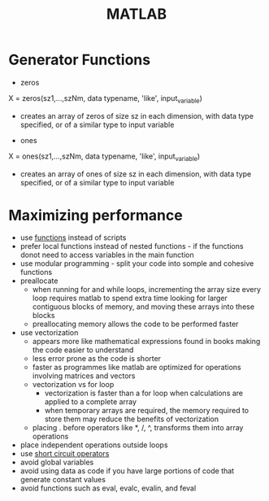 #+TITLE: MATLAB


* Generator Functions

- zeros

X = zeros(sz1,...,szNm, data typename, 'like', input_variable)

- creates an array of zeros of size sz in each dimension, with data type specified, or of a similar type to input variable

- ones

X = ones(sz1,...,szNm, data typename, 'like', input_variable)

- creates an array of ones of size sz in each dimension, with data type specified, or of a similar type to input variable


* Maximizing performance

- use [[file:functions.org][functions]] instead of scripts
- prefer local functions instead of nested functions - if the functions donot need to access variables in the main function
- use modular programming - split your code into somple and cohesive functions
- preallocate
  - when running for and while loops, incrementing the array size every loop requires matlab to spend extra time looking for larger contiguous blocks of memory, and moving these arrays into these blocks
  - preallocating memory allows the code to be performed faster
- use vectorization
  - appears more like mathematical expressions found in books making the code easier to understand
  - less error prone as the code is shorter
  - faster as programmes like matlab are optimized for operations involving matrices and vectors
  - vectorization vs for loop
    - vectorization is faster than a for loop when calculations are applied to a complete array
    - when temporary arrays are required, the memory required to store them may reduce the benefits of vectorization
  - placing . before operators like *, /, ^, transforms them into array operations
- place independent operations outside loops
- use [[file:datatypes.org][short circuit operators]]
- avoid global variables
- avoid using data as code if you have large portions of code that generate constant values
- avoid functions such as eval, evalc, evalin, and feval
